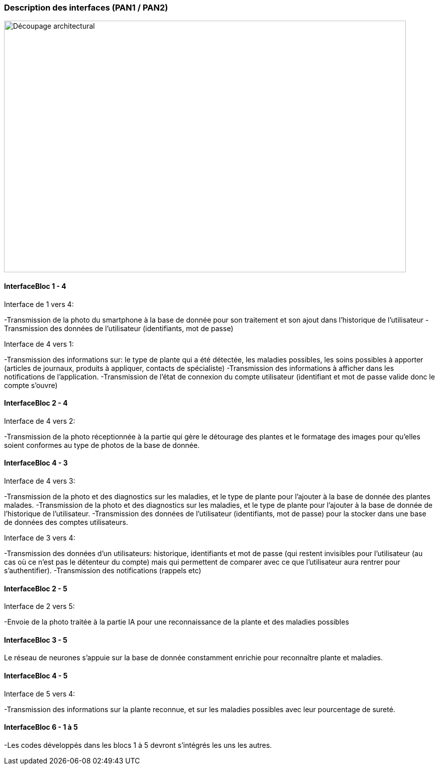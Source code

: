 === Description des interfaces (PAN1 / PAN2)
////
Pour le PAN1, il faut ident/Users/paulineescavi/Documents/1A/PACT/gitpact/rapport/architecture/Interfaces/interfaces.adocifier et décrire sommairement toutes les
interfaces entre modules.

Pour le PAN2, il faut une description complète des interfaces.

Il faut ici une description textuelle de chaque interface, c'est-à-dire chaque
échange entre deux blocs.
Si c’est une interface entre deux blocs informatiques, c’est une interface
Java.
S’il y a des échanges de données complexes, il faut en décrire le format avec
précision.
Si c’est une interface entre deux blocs électroniques, c’est une description
des signaux électroniques ou protocoles utilisés.
////
image::decoupage_architectural.jpg[Découpage architectural, 800, 500]

==== InterfaceBloc 1 - 4

Interface de 1 vers 4:

-Transmission de la photo du smartphone à la base de donnée pour son traitement et son ajout dans l'historique de l'utilisateur
-Transmission des données de l'utilisateur (identifiants, mot de passe)

Interface de 4 vers 1:

-Transmission des informations sur: le type de plante qui a été détectée, les maladies possibles, les soins possibles à apporter (articles de journaux, produits à appliquer, contacts de spécialiste)
-Transmission des informations à afficher dans les notifications de l'application. 
-Transmission de l'état de connexion du compte utilisateur (identifiant et mot de passe valide donc le compte s'ouvre)



==== InterfaceBloc 2 - 4

Interface de 4 vers 2:

-Transmission de la photo réceptionnée à la partie qui gère le détourage des plantes et le formatage des images pour qu'elles soient conformes au type de photos de la base de donnée. 

==== InterfaceBloc 4 - 3

Interface de 4 vers 3:

-Transmission de la photo et des diagnostics sur les maladies, et le type de plante pour l'ajouter à la base de donnée des plantes malades.
-Transmission de la photo et des diagnostics sur les maladies, et le type de plante pour l'ajouter à la base de donnée de l'historique de l'utilisateur. 
-Transmission des données de l'utilisateur (identifiants, mot de passe) pour la stocker dans une base de données des comptes utilisateurs.

Interface de 3 vers 4:

-Transmission des données d'un utilisateurs: historique, identifiants et mot de passe (qui restent invisibles pour l'utilisateur (au cas où ce n'est pas le détenteur du compte) mais qui permettent de comparer avec ce que l'utilisateur aura rentrer pour s'authentifier).
-Transmission des notifications (rappels etc)

==== InterfaceBloc 2 - 5

Interface de 2 vers 5:

-Envoie de la photo traitée à la partie IA pour une reconnaissance de la plante et des maladies possibles

==== InterfaceBloc 3 - 5

Le réseau de neurones s'appuie sur la base de donnée constamment enrichie pour reconnaître plante et maladies.

==== InterfaceBloc 4 - 5

Interface de 5 vers 4:

-Transmission des informations sur la plante reconnue, et sur les maladies possibles avec leur pourcentage de sureté. 

==== InterfaceBloc 6 - 1 à 5

-Les codes développés dans les blocs 1 à 5 devront s'intégrés les uns les autres. 



